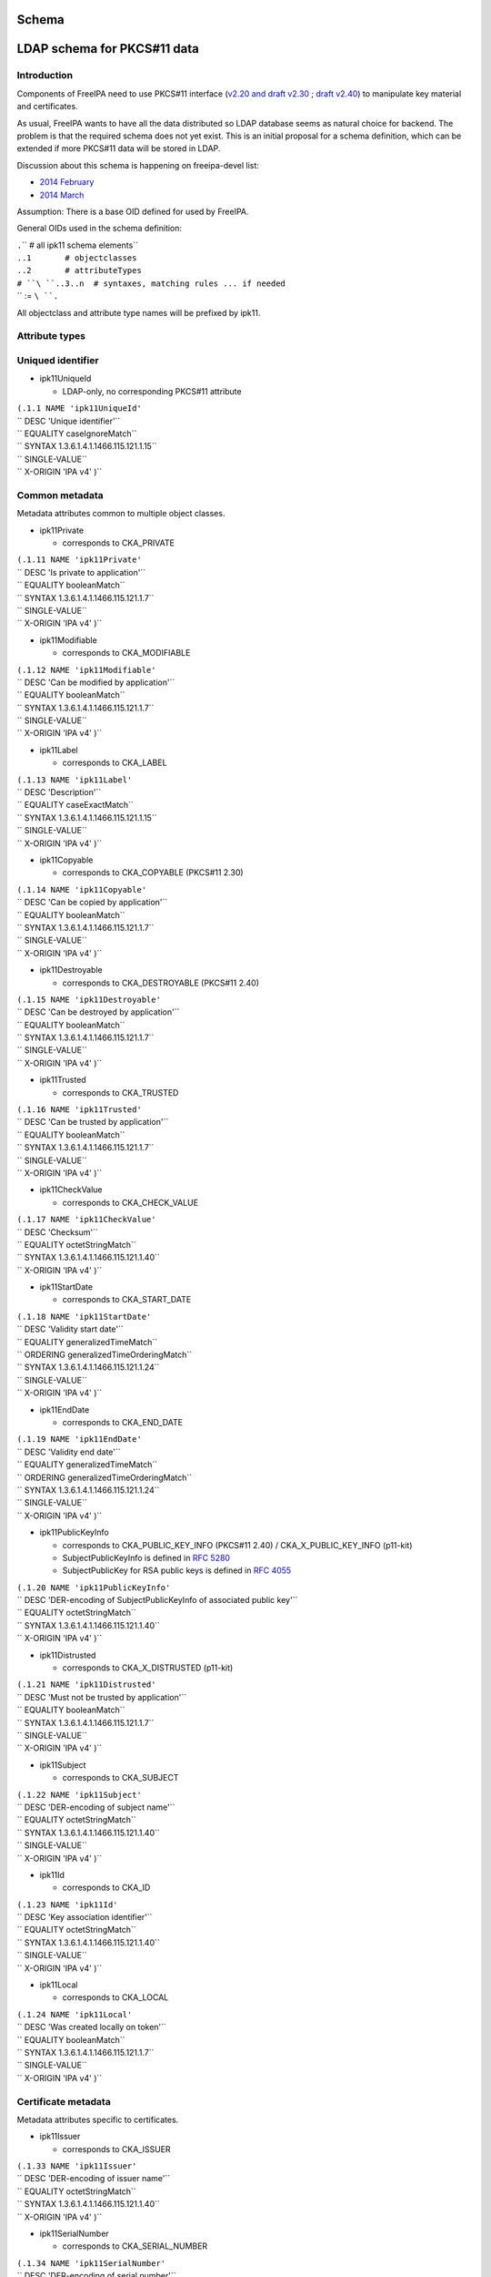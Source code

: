 Schema
======



LDAP schema for PKCS#11 data
============================

Introduction
------------

Components of FreeIPA need to use PKCS#11 interface (`v2.20 and draft
v2.30 <http://www.emc.com/emc-plus/rsa-labs/standards-initiatives/pkcs-11-cryptographic-token-interface-standard.htm>`__
; `draft
v2.40 <https://www.oasis-open.org/committees/tc_home.php?wg_abbrev=pkcs11>`__)
to manipulate key material and certificates.

As usual, FreeIPA wants to have all the data distributed so LDAP
database seems as natural choice for backend. The problem is that the
required schema does not yet exist. This is an initial proposal for a
schema definition, which can be extended if more PKCS#11 data will be
stored in LDAP.

Discussion about this schema is happening on freeipa-devel list:

-  `2014
   February <https://www.redhat.com/archives/freeipa-devel/2014-February/msg00223.html>`__
-  `2014
   March <https://www.redhat.com/archives/freeipa-devel/2014-March/msg00007.html>`__

Assumption: There is a base OID defined for used by FreeIPA.

General OIDs used in the schema definition:

| ``.``\ ``     # all ipk11 schema elements``
| ``.``\ ``.1       # objectclasses``
| ``.``\ ``.2       # attributeTypes``
| ``# ``\ ``.``\ ``.3..n  # syntaxes, matching rules ... if needed``
| `` := ``\ ``.``

All objectclass and attribute type names will be prefixed by ipk11.



Attribute types
---------------



Uniqued identifier
----------------------------------------------------------------------------------------------

-  ipk11UniqueId

   -  LDAP-only, no corresponding PKCS#11 attribute

| ``(``\ ``.1.1 NAME 'ipk11UniqueId'``
| `` DESC 'Unique identifier'``
| `` EQUALITY caseIgnoreMatch``
| `` SYNTAX 1.3.6.1.4.1.1466.115.121.1.15``
| `` SINGLE-VALUE``
| `` X-ORIGIN 'IPA v4' )``



Common metadata
----------------------------------------------------------------------------------------------

Metadata attributes common to multiple object classes.

-  ipk11Private

   -  corresponds to CKA_PRIVATE

| ``(``\ ``.1.11 NAME 'ipk11Private'``
| `` DESC 'Is private to application'``
| `` EQUALITY booleanMatch``
| `` SYNTAX 1.3.6.1.4.1.1466.115.121.1.7``
| `` SINGLE-VALUE``
| `` X-ORIGIN 'IPA v4' )``

-  ipk11Modifiable

   -  corresponds to CKA_MODIFIABLE

| ``(``\ ``.1.12 NAME 'ipk11Modifiable'``
| `` DESC 'Can be modified by application'``
| `` EQUALITY booleanMatch``
| `` SYNTAX 1.3.6.1.4.1.1466.115.121.1.7``
| `` SINGLE-VALUE``
| `` X-ORIGIN 'IPA v4' )``

-  ipk11Label

   -  corresponds to CKA_LABEL

| ``(``\ ``.1.13 NAME 'ipk11Label'``
| `` DESC 'Description'``
| `` EQUALITY caseExactMatch``
| `` SYNTAX 1.3.6.1.4.1.1466.115.121.1.15``
| `` SINGLE-VALUE``
| `` X-ORIGIN 'IPA v4' )``

-  ipk11Copyable

   -  corresponds to CKA_COPYABLE (PKCS#11 2.30)

| ``(``\ ``.1.14 NAME 'ipk11Copyable'``
| `` DESC 'Can be copied by application'``
| `` EQUALITY booleanMatch``
| `` SYNTAX 1.3.6.1.4.1.1466.115.121.1.7``
| `` SINGLE-VALUE``
| `` X-ORIGIN 'IPA v4' )``

-  ipk11Destroyable

   -  corresponds to CKA_DESTROYABLE (PKCS#11 2.40)

| ``(``\ ``.1.15 NAME 'ipk11Destroyable'``
| `` DESC 'Can be destroyed by application'``
| `` EQUALITY booleanMatch``
| `` SYNTAX 1.3.6.1.4.1.1466.115.121.1.7``
| `` SINGLE-VALUE``
| `` X-ORIGIN 'IPA v4' )``

-  ipk11Trusted

   -  corresponds to CKA_TRUSTED

| ``(``\ ``.1.16 NAME 'ipk11Trusted'``
| `` DESC 'Can be trusted by application'``
| `` EQUALITY booleanMatch``
| `` SYNTAX 1.3.6.1.4.1.1466.115.121.1.7``
| `` SINGLE-VALUE``
| `` X-ORIGIN 'IPA v4' )``

-  ipk11CheckValue

   -  corresponds to CKA_CHECK_VALUE

| ``(``\ ``.1.17 NAME 'ipk11CheckValue'``
| `` DESC 'Checksum'``
| `` EQUALITY octetStringMatch``
| `` SYNTAX 1.3.6.1.4.1.1466.115.121.1.40``
| `` X-ORIGIN 'IPA v4' )``

-  ipk11StartDate

   -  corresponds to CKA_START_DATE

| ``(``\ ``.1.18 NAME 'ipk11StartDate'``
| `` DESC 'Validity start date'``
| `` EQUALITY generalizedTimeMatch``
| `` ORDERING generalizedTimeOrderingMatch``
| `` SYNTAX 1.3.6.1.4.1.1466.115.121.1.24``
| `` SINGLE-VALUE``
| `` X-ORIGIN 'IPA v4' )``

-  ipk11EndDate

   -  corresponds to CKA_END_DATE

| ``(``\ ``.1.19 NAME 'ipk11EndDate'``
| `` DESC 'Validity end date'``
| `` EQUALITY generalizedTimeMatch``
| `` ORDERING generalizedTimeOrderingMatch``
| `` SYNTAX 1.3.6.1.4.1.1466.115.121.1.24``
| `` SINGLE-VALUE``
| `` X-ORIGIN 'IPA v4' )``

-  ipk11PublicKeyInfo

   -  corresponds to CKA_PUBLIC_KEY_INFO (PKCS#11 2.40) /
      CKA_X_PUBLIC_KEY_INFO (p11-kit)
   -  SubjectPublicKeyInfo is defined in `RFC
      5280 <http://tools.ietf.org/html/rfc5280#section-4.1>`__
   -  SubjectPublicKey for RSA public keys is defined in `RFC
      4055 <http://tools.ietf.org/html/rfc4055#section-1.2>`__

| ``(``\ ``.1.20 NAME 'ipk11PublicKeyInfo'``
| `` DESC 'DER-encoding of SubjectPublicKeyInfo of associated public key'``
| `` EQUALITY octetStringMatch``
| `` SYNTAX 1.3.6.1.4.1.1466.115.121.1.40``
| `` X-ORIGIN 'IPA v4' )``

-  ipk11Distrusted

   -  corresponds to CKA_X_DISTRUSTED (p11-kit)

| ``(``\ ``.1.21 NAME 'ipk11Distrusted'``
| `` DESC 'Must not be trusted by application'``
| `` EQUALITY booleanMatch``
| `` SYNTAX 1.3.6.1.4.1.1466.115.121.1.7``
| `` SINGLE-VALUE``
| `` X-ORIGIN 'IPA v4' )``

-  ipk11Subject

   -  corresponds to CKA_SUBJECT

| ``(``\ ``.1.22 NAME 'ipk11Subject'``
| `` DESC 'DER-encoding of subject name'``
| `` EQUALITY octetStringMatch``
| `` SYNTAX 1.3.6.1.4.1.1466.115.121.1.40``
| `` SINGLE-VALUE``
| `` X-ORIGIN 'IPA v4' )``

-  ipk11Id

   -  corresponds to CKA_ID

| ``(``\ ``.1.23 NAME 'ipk11Id'``
| `` DESC 'Key association identifier'``
| `` EQUALITY octetStringMatch``
| `` SYNTAX 1.3.6.1.4.1.1466.115.121.1.40``
| `` SINGLE-VALUE``
| `` X-ORIGIN 'IPA v4' )``

-  ipk11Local

   -  corresponds to CKA_LOCAL

| ``(``\ ``.1.24 NAME 'ipk11Local'``
| `` DESC 'Was created locally on token'``
| `` EQUALITY booleanMatch``
| `` SYNTAX 1.3.6.1.4.1.1466.115.121.1.7``
| `` SINGLE-VALUE``
| `` X-ORIGIN 'IPA v4' )``



Certificate metadata
----------------------------------------------------------------------------------------------

Metadata attributes specific to certificates.

-  ipk11Issuer

   -  corresponds to CKA_ISSUER

| ``(``\ ``.1.33 NAME 'ipk11Issuer'``
| `` DESC 'DER-encoding of issuer name'``
| `` EQUALITY octetStringMatch``
| `` SYNTAX 1.3.6.1.4.1.1466.115.121.1.40``
| `` X-ORIGIN 'IPA v4' )``

-  ipk11SerialNumber

   -  corresponds to CKA_SERIAL_NUMBER

| ``(``\ ``.1.34 NAME 'ipk11SerialNumber'``
| `` DESC 'DER-encoding of serial number'``
| `` EQUALITY octetStringMatch``
| `` SYNTAX 1.3.6.1.4.1.1466.115.121.1.40``
| `` X-ORIGIN 'IPA v4' )``

-  ipk11SubjectKeyHash

   -  corresponds to CKA_HASH_OF_SUBJECT_PUBLIC_KEY and
      CKA_NAME_HASH_ALGORITHM
   -  valid values: "*mechanism* *hexdigest*"

| ``(``\ ``.1.37 NAME 'ipk11SubjectKeyHash'``
| `` DESC 'Hash of subject public key'``
| `` EQUALITY caseIgnoreMatch``
| `` SYNTAX 1.3.6.1.4.1.1466.115.121.1.15``
| `` X-ORIGIN 'IPA v4' )``

-  ipk11IssuerKeyHash

   -  corresponds to CKA_HASH_OF_ISSUER_PUBLIC_KEY and
      CKA_NAME_HASH_ALGORITHM
   -  valid values: "*mechanism* *hexdigest*"

| ``(``\ ``.1.38 NAME 'ipk11IssuerKeyHash'``
| `` DESC 'Hash of issuer public key'``
| `` EQUALITY caseIgnoreMatch``
| `` SYNTAX 1.3.6.1.4.1.1466.115.121.1.15``
| `` X-ORIGIN 'IPA v4' )``

-  ipk11SecurityDomain

   -  corresponds to CKA_JAVA_MIDP_SECURITY_DOMAIN
   -  valid values: "manufacturer", "operator", "thirdParty"

| ``(``\ ``.1.39 NAME 'ipk11SecurityDomain'``
| `` DESC 'Java MIDP security domain'``
| `` EQUALITY caseIgnoreMatch``
| `` SYNTAX 1.3.6.1.4.1.1466.115.121.1.15``
| `` SINGLE-VALUE``
| `` X-ORIGIN 'IPA v4' )``



Common key metadata
----------------------------------------------------------------------------------------------

Metadata attributes common to all key object classes.

-  ipk11KeyType

   -  corresponds to CKA_KEY_TYPE

| ``(``\ ``.1.41 NAME 'ipk11KeyType'``
| `` DESC 'Key type'``
| `` EQUALITY caseIgnoreMatch``
| `` SYNTAX 1.3.6.1.4.1.1466.115.121.1.15``
| `` SINGLE-VALUE``
| `` X-ORIGIN 'IPA v4' )``

-  ipk11Derive

   -  corresponds to CKA_DERIVE

| ``(``\ ``.1.42 NAME 'ipk11Derive'``
| `` DESC 'Key supports key derivation'``
| `` EQUALITY booleanMatch``
| `` SYNTAX 1.3.6.1.4.1.1466.115.121.1.7``
| `` SINGLE-VALUE``
| `` X-ORIGIN 'IPA v4' )``

-  ipk11KeyGenMechanism

   -  corresponds to CKA_KEY_GEN_MECHANISM
   -  valid values: any mechanism name

| ``(``\ ``.1.43 NAME 'ipk11KeyGenMechanism'``
| `` DESC 'Mechanism used to generate this key'``
| `` EQUALITY caseIgnoreMatch``
| `` SYNTAX 1.3.6.1.4.1.1466.115.121.1.15``
| `` SINGLE-VALUE``
| `` X-ORIGIN 'IPA v4' )``

-  ipk11AllowedMechanisms

   -  corresponds to CKA_ALLOWED_MECHANISMS
   -  valid values: one or more mechanism names separated by space

| ``(``\ ``.1.44 NAME 'ipk11AllowedMechanisms'``
| `` DESC 'Space-separated list of mechanisms allowed to be used with this key'``
| `` EQUALITY caseIgnoreMatch``
| `` SUBSTR caseIgnoreSubstringsMatch``
| `` SYNTAX 1.3.6.1.4.1.1466.115.121.1.15``
| `` SINGLE-VALUE``
| `` X-ORIGIN 'IPA v4' )``



Public key metadata
----------------------------------------------------------------------------------------------

Metadata attributes specific to public and secret keys.

-  ipk11Encrypt

   -  corresponds to CKA_ENCRYPT

| ``(``\ ``.1.51 NAME 'ipk11Encrypt'``
| `` DESC 'Key supports encryption'``
| `` EQUALITY booleanMatch``
| `` SYNTAX 1.3.6.1.4.1.1466.115.121.1.7``
| `` SINGLE-VALUE``
| `` X-ORIGIN 'IPA v4' )``

-  ipk11Verify

   -  corresponds to CKA_VERIFY

| ``(``\ ``.1.52 NAME 'ipk11Verify'``
| `` DESC 'Key supports verification where the signature is an appendix to the data'``
| `` EQUALITY booleanMatch``
| `` SYNTAX 1.3.6.1.4.1.1466.115.121.1.7``
| `` SINGLE-VALUE``
| `` X-ORIGIN 'IPA v4' )``

-  ipk11VerifyRecover

   -  corresponds to CKA_VERIFY_RECOVER

| ``(``\ ``.1.53 NAME 'ipk11VerifyRecover'``
| `` DESC 'Key supports verification where data is recovered from the signature'``
| `` EQUALITY booleanMatch``
| `` SYNTAX 1.3.6.1.4.1.1466.115.121.1.7``
| `` SINGLE-VALUE``
| `` X-ORIGIN 'IPA v4' )``

-  ipk11Wrap

   -  corresponds to CKA_WRAP

| ``(``\ ``.1.54 NAME 'ipk11Wrap'``
| `` DESC 'Key supports wrapping'``
| `` EQUALITY booleanMatch``
| `` SYNTAX 1.3.6.1.4.1.1466.115.121.1.7``
| `` SINGLE-VALUE``
| `` X-ORIGIN 'IPA v4' )``

-  ipk11WrapTemplate

   -  corresponds to CKA_WRAP_TEMPLATE

| ``(``\ ``.1.55 NAME 'ipk11WrapTemplate'``
| `` DESC 'DN of template of keys which can be wrapped using this key'``
| `` EQUALITY distinguishedNameMatch``
| `` SYNTAX 1.3.6.1.4.1.1466.115.121.1.12``
| `` SINGLE-VALUE``
| `` X-ORIGIN 'IPA v4' )``



Private key metadata
----------------------------------------------------------------------------------------------

Metadata attributes specific to private and secret keys.

-  ipk11Sensitive

   -  corresponds to CKA_SENSITIVE

| ``(``\ ``.1.61 NAME 'ipk11Sensitive'``
| `` DESC 'Key is sensitive'``
| `` EQUALITY booleanMatch``
| `` SYNTAX 1.3.6.1.4.1.1466.115.121.1.7``
| `` SINGLE-VALUE``
| `` X-ORIGIN 'IPA v4' )``

-  ipk11Decrypt

   -  corresponds to CKA_DECRYPT

| ``(``\ ``.1.62 NAME 'ipk11Decrypt'``
| `` DESC 'Key supports decryption'``
| `` EQUALITY booleanMatch``
| `` SYNTAX 1.3.6.1.4.1.1466.115.121.1.7``
| `` SINGLE-VALUE``
| `` X-ORIGIN 'IPA v4' )``

-  ipk11Sign

   -  corresponds to CKA_SIGN

| ``(``\ ``.1.63 NAME 'ipk11Sign'``
| `` DESC 'Key supports signatures where the signature is an appendix to the data'``
| `` EQUALITY booleanMatch``
| `` SYNTAX 1.3.6.1.4.1.1466.115.121.1.7``
| `` SINGLE-VALUE``
| `` X-ORIGIN 'IPA v4' )``

-  ipk11SignRecover

   -  corresponds to CKA_SIGN_RECOVER

| ``(``\ ``.1.64 NAME 'ipk11SignRecover'``
| `` DESC 'Key supports signatures where data can be recovered from the signature'``
| `` EQUALITY booleanMatch``
| `` SYNTAX 1.3.6.1.4.1.1466.115.121.1.7``
| `` SINGLE-VALUE``
| `` X-ORIGIN 'IPA v4' )``

-  ipk11Unwrap

   -  corresponds to CKA_UNWRAP

| ``(``\ ``.1.65 NAME 'ipk11Unwrap'``
| `` DESC 'Key supports unwrapping'``
| `` EQUALITY booleanMatch``
| `` SYNTAX 1.3.6.1.4.1.1466.115.121.1.7``
| `` SINGLE-VALUE``
| `` X-ORIGIN 'IPA v4' )``

-  ipk11Extractable

   -  corresponds to CKA_EXTRACTABLE

| ``(``\ ``.1.66 NAME 'ipk11Extractable'``
| `` DESC 'Key is extractable and can be wrapped'``
| `` EQUALITY booleanMatch``
| `` SYNTAX 1.3.6.1.4.1.1466.115.121.1.7``
| `` SINGLE-VALUE``
| `` X-ORIGIN 'IPA v4' )``

-  ipk11AlwaysSensitive

   -  corresponds to CKA_ALWAYS_SENSITIVE

| ``(``\ ``.1.67 NAME 'ipk11AlwaysSensitive'``
| `` DESC 'Key has always been sensitive'``
| `` EQUALITY booleanMatch``
| `` SYNTAX 1.3.6.1.4.1.1466.115.121.1.7``
| `` SINGLE-VALUE``
| `` X-ORIGIN 'IPA v4' )``

-  ipk11NeverExtractable

   -  corresponds to CKA_NEVER_EXTRACTABLE

| ``(``\ ``.1.68 NAME 'ipk11NeverExtractable'``
| `` DESC 'Key has never been extractable'``
| `` EQUALITY booleanMatch``
| `` SYNTAX 1.3.6.1.4.1.1466.115.121.1.7``
| `` SINGLE-VALUE``
| `` X-ORIGIN 'IPA v4' )``

-  ipk11WrapWithTrusted

   -  corresponds to CKA_WRAP_WITH_TRUSTED

| ``(``\ ``.1.69 NAME 'ipk11WrapWithTrusted'``
| `` DESC 'Key can only be wrapped with a trusted wrapping key'``
| `` EQUALITY booleanMatch``
| `` SYNTAX 1.3.6.1.4.1.1466.115.121.1.7``
| `` SINGLE-VALUE``
| `` X-ORIGIN 'IPA v4' )``

-  ipk11UnwrapTemplate

   -  corresponds to CKA_UNWRAP_TEMPLATE

| ``(``\ ``.1.70 NAME 'ipk11UnwrapTemplate'``
| `` DESC 'DN of template to apply to keys unwrapped using this key'``
| `` EQUALITY distinguishedNameMatch``
| `` SYNTAX 1.3.6.1.4.1.1466.115.121.1.12``
| `` SINGLE-VALUE``
| `` X-ORIGIN 'IPA v4' )``

-  ipk11AlwaysAuthenticate

   -  corresponds to CKA_ALWAYS_AUTHENTICATE

| ``(``\ ``.1.71 NAME 'ipk11AlwaysAuthenticate'``
| `` DESC 'User has to authenticate for each use with this key'``
| `` EQUALITY booleanMatch``
| `` SYNTAX 1.3.6.1.4.1.1466.115.121.1.7``
| `` SINGLE-VALUE``
| `` X-ORIGIN 'IPA v4' )``



Encoded key data
----------------------------------------------------------------------------------------------

In PKCS#11 objects are defined as sets of attributes, but for keys and
certificates there should be the possibility to store the complete
entity in one attribute in a specific format.

-  ipaPublicKey

   -  was previously called `ipaPublicKeyInfo <#ipaPublicKey>`__

| ``(2.16.840.1.113730.3.8.11.53 NAME 'ipaPublicKey'``
| `` DESC 'Public key as DER-encoded SubjectPublicKeyInfo (RFC 5280)'``
| `` EQUALITY octetStringMatch``
| `` SYNTAX 1.3.6.1.4.1.1466.115.121.1.40``
| `` X-ORIGIN 'IPA v4' )``

-  ipaPrivateKey

   -  was previously called ipaEPrivateKeyInfo

| ``(2.16.840.1.113730.3.8.11.54 NAME 'ipaPrivateKey'``
| `` DESC 'Private key as encrypted DER-encoded PrivateKeyInfo (RFC 5958)'``
| `` EQUALITY octetStringMatch``
| `` SINGLE-VALUE``
| `` SYNTAX 1.3.6.1.4.1.1466.115.121.1.40``
| `` X-ORIGIN 'IPA v4' )``

-  ipaSecretKey

   -  The attribute is single-valued on purpose. You should combine
      `ipk11SecretKey <#ipk11SecretKey>`__ and
      `ipaSecretKeyRefObject <#ipaSecretKeyRefObject>`__ object classes
      to store multiple variants of the secret key in separate objects.
      This groups wrapped blobs with metadata like `wrapping
      mechanism <#ipaWrappingMech>`__ and `wrapping key
      URI <#ipaWrappingKey>`__.

| ``(2.16.840.1.113730.3.8.11.55 NAME 'ipaSecretKey'``
| `` DESC 'Encrypted secret key data'``
| `` EQUALITY octetStringMatch``
| `` SINGLE-VALUE``
| `` SYNTAX 1.3.6.1.4.1.1466.115.121.1.40``
| `` X-ORIGIN 'IPA v4' )``



Wrapping key reference
----------------------------------------------------------------------------------------------

-  ipaWrappingKey

   -  Pointer to wrapping key
   -  PKCS#11 URI according to
      `draft-pechanec-pkcs11uri <http://tools.ietf.org/html/draft-pechanec-pkcs11uri>`__,
      including "pkcs11:" prefix

| `` (2.16.840.1.113730.3.8.11.61 NAME 'ipaWrappingKey'``
| `` DESC 'PKCS#11 URI of the wrapping key'``
| `` EQUALITY caseExactMatch``
| `` SINGLE-VALUE``
| `` SYNTAX 1.3.6.1.4.1.1466.115.121.1.15 )``

-  ipaWrappingMech

   -  corresponds to wrapping mechanism used for key wrapping

| ``(2.16.840.1.113730.3.8.11.65 'ipaWrappingMech'``
| `` DESC 'PKCS#11 wrapping mechanism equivalent to CK_MECHANISM_TYPE'``
| `` EQUALITY caseIgnoreMatch``
| `` SYNTAX 1.3.6.1.4.1.1466.115.121.1.15``
| `` SINGLE-VALUE``
| `` X-ORIGIN 'IPA v4' )``

-  ipaSecretKeyRef

   -  Pointer to `ipaSecretKeyObject <#ipaSecretKeyObject>`__ or
      `ipaPrivateKeyObject <#ipaPrivateKeyObject>`__
   -  This multi-valued attribute allows you to share one metadata
      object (e.g. `ipk11SecretKey <#ipk11SecretKey>`__) among multiple
      encrypted key blobs, i.e. one key wrapped with more than one key

| `` (2.16.840.1.113730.3.8.11.64 NAME 'ipaSecretKeyRef'``
| `` DESC 'DN of the ipaSecretKeyObject'``
| `` EQUALITY distinguishedNameMatch``
| `` SYNTAX 1.3.6.1.4.1.1466.115.121.1.12 )``



Object classes
--------------



Structural object class
----------------------------------------------------------------------------------------------

For use in a PKCS#11 only database a structural objectclass is defined.

-  ipk11Object

   -  LDAP-only, no corresponding PKCS#11 object class

| ``(``\ ``.2.1 NAME 'ipk11Object'``
| `` DESC 'Object'``
| `` SUP top STRUCTURAL``
| `` MUST   ``\ ```ipk11UniqueId`` <#ipk11UniqueId>`__
| `` X-ORIGIN 'IPA v4' )``



Storage objects
----------------------------------------------------------------------------------------------

This schema defines a mapping of PKCS#11 storage object classes
CKO_CERTIFICATE, CKO_PUBLIC_KEY and CKO_PRIVATE_KEY. These objectclasses
are auxiliary and can be used to extend other objects.

-  ipk11StorageObject

   -  abstract base class of all PKCS#11 storage objects

| ``(``\ ``.2.2 NAME 'ipk11StorageObject'``
| `` DESC 'Storage object'``
| `` SUP top ABSTRACT``
| `` MAY  ( ``\ ```ipk11Private`` <#ipk11Private>`__\ `` $ ``\ ```ipk11Modifiable`` <#ipk11Modifiable>`__\ `` $ ``\ ```ipk11Label`` <#ipk11Label>`__\ `` $ ``\ ```ipk11Copyable`` <#ipk11Copyable>`__\ `` $``
| ``        ``\ ```ipk11Destroyable`` <#ipk11Destroyable>`__\ `` )``
| `` X-ORIGIN 'IPA v4' )``

-  ipk11Certificate

   -  abstract base class of CKO_CERTIFICATE objects

| ``(``\ ``.2.3 NAME 'ipk11Certificate'``
| `` DESC 'Certificate'``
| `` SUP ``\ ```ipk11StorageObject`` <#ipk11StorageObject>`__\ `` ABSTRACT``
| `` MAY  ( ``\ ```ipk11Trusted`` <#ipk11Trusted>`__\ `` $ ``\ ```ipk11CheckValue`` <#ipk11CheckValue>`__\ `` $ ``\ ```ipk11StartDate`` <#ipk11StartDate>`__\ `` $ ``\ ```ipk11EndDate`` <#ipk11EndDate>`__\ `` $``
| ``        ``\ ```ipk11PublicKeyInfo`` <#ipk11PublicKeyInfo>`__\ `` $ ``\ ```ipk11Distrusted`` <#ipk11Distrusted>`__\ `` )``
| `` X-ORIGIN 'IPA v4' )``

-  ipk11X509Certificate

   -  corresponds to CKO_CERTIFICATE of type CKC_X_509

| ``(``\ ``.2.4 NAME 'ipk11X509Certificate'``
| `` DESC 'X.509 certificate'``
| `` SUP ``\ ```ipk11Certificate`` <#ipk11Certificate>`__\ `` AUXILIARY``
| `` MAY  ( ``\ ```ipk11Subject`` <#ipk11Subject>`__\ `` $ ``\ ```ipk11Id`` <#ipk11Id>`__\ `` $ ``\ ```ipk11Issuer`` <#ipk11Issuer>`__\ `` $ ``\ ```ipk11SerialNumber`` <#ipk11SerialNumber>`__\ `` $``
| ``        ``\ ```ipk11SubjectKeyHash`` <#ipk11SubjectKeyHash>`__\ `` $ ``\ ```ipk11IssuerKeyHash`` <#ipk11IssuerKeyHash>`__\ `` $ ``\ ```ipk11SecurityDomain`` <#ipk11SecurityDomain>`__\ `` )``
| `` X-ORIGIN 'IPA v4' )``

-  ipk11Key

   -  abstract base class of all PKCS#11 key objects

| ``(``\ ``.2.5 NAME 'ipk11Key'``
| `` DESC 'Key'``
| `` SUP ``\ ```ipk11StorageObject`` <#ipk11StorageObject>`__\ `` ABSTRACT``
| `` MAY  ( ``\ ```ipk11KeyType`` <#ipk11KeyType>`__\ `` $ ``\ ```ipk11Id`` <#ipk11Id>`__\ `` $ ``\ ```ipk11StartDate`` <#ipk11StartDate>`__\ `` $ ``\ ```ipk11EndDate`` <#ipk11EndDate>`__\ `` $ ``\ ```ipk11Derive`` <#ipk11Derive>`__\ `` $``
| ``        ``\ ```ipk11Local`` <#ipk11Local>`__\ `` $ ``\ ```ipk11KeyGenMechanism`` <#ipk11KeyGenMechanism>`__\ `` $ ``\ ```ipk11AllowedMechanisms`` <#ipk11AllowedMechanisms>`__\ `` )``
| `` X-ORIGIN 'IPA v4' )``

-  ipk11PublicKey

   -  corresponds to CKO_PUBLIC_KEY

| ``(``\ ``.2.6 NAME 'ipk11PublicKey'``
| `` DESC 'Public key'``
| `` SUP ``\ ```ipk11Key`` <#ipk11Key>`__\ `` AUXILIARY``
| `` MAY  ( ``\ ```ipk11Subject`` <#ipk11Subject>`__\ `` $ ``\ ```ipk11Encrypt`` <#ipk11Encrypt>`__\ `` $ ``\ ```ipk11Verify`` <#ipk11Verify>`__\ `` $ ``\ ```ipk11VerifyRecover`` <#ipk11VerifyRecover>`__\ `` $ ``\ ```ipk11Wrap`` <#ipk11Wrap>`__\ `` $``
| ``        ``\ ```ipk11Trusted`` <#ipk11Trusted>`__\ `` $ ``\ ```ipk11WrapTemplate`` <#ipk11WrapTemplate>`__\ `` $ ``\ ```ipk11Distrusted`` <#ipk11Distrusted>`__\ `` $ ``\ ```ipk11PublicKeyInfo`` <#ipk11PublicKeyInfo>`__\ `` )``
| `` X-ORIGIN 'IPA v4' )``

-  ipk11PrivateKey

   -  corresponds to CKO_PRIVATE_KEY

| ``(``\ ``.2.7 NAME 'ipk11PrivateKey'``
| `` DESC 'Private key'``
| `` SUP ``\ ```ipk11Key`` <#ipk11Key>`__\ `` AUXILIARY``
| `` MAY  ( ``\ ```ipk11Subject`` <#ipk11Subject>`__\ `` $ ``\ ```ipk11Sensitive`` <#ipk11Sensitive>`__\ `` $ ``\ ```ipk11Decrypt`` <#ipk11Decrypt>`__\ `` $ ``\ ```ipk11Sign`` <#ipk11Sign>`__\ `` $``
| ``        ``\ ```ipk11SignRecover`` <#ipk11SignRecover>`__\ `` $ ``\ ```ipk11Unwrap`` <#ipk11Unwrap>`__\ `` $ ``\ ```ipk11Extractable`` <#ipk11Extractable>`__\ `` $ ``\ ```ipk11AlwaysSensitive`` <#ipk11AlwaysSensitive>`__\ `` $``
| ``        ``\ ```ipk11NeverExtractable`` <#ipk11NeverExtractable>`__\ `` $ ``\ ```ipk11WrapWithTrusted`` <#ipk11WrapWithTrusted>`__\ `` $ ``\ ```ipk11UnwrapTemplate`` <#ipk11UnwrapTemplate>`__\ `` $``
| ``        ``\ ```ipk11AlwaysAuthenticate`` <#ipk11AlwaysAuthenticate>`__\ `` $ ``\ ```ipk11PublicKeyInfo`` <#ipk11PublicKeyInfo>`__\ `` )``
| `` X-ORIGIN 'IPA v4' )``

-  ipk11SecretKey

   -  corresponds to CKO_SECRET_KEY

| ``(``\ ``.2.8 NAME 'ipk11SecretKey'``
| `` DESC 'Secret key'``
| `` SUP ``\ ```ipk11Key`` <#ipk11Key>`__\ `` AUXILIARY``
| `` MAY  ( ``\ ```ipk11Sensitive`` <#ipk11Sensitive>`__\ `` $ ``\ ```ipk11Encrypt`` <#ipk11Encrypt>`__\ `` $ ``\ ```ipk11Decrypt`` <#ipk11Decrypt>`__\ `` $ ``\ ```ipk11Sign`` <#ipk11Sign>`__\ `` $ ``\ ```ipk11Verify`` <#ipk11Verify>`__\ `` $``
| ``        ``\ ```ipk11Wrap`` <#ipk11Wrap>`__\ `` $ ``\ ```ipk11Unwrap`` <#ipk11Unwrap>`__\ `` $ ``\ ```ipk11Extractable`` <#ipk11Extractable>`__\ `` $ ``\ ```ipk11AlwaysSensitive`` <#ipk11AlwaysSensitive>`__\ `` $``
| ``        ``\ ```ipk11NeverExtractable`` <#ipk11NeverExtractable>`__\ `` $ ``\ ```ipk11CheckValue`` <#ipk11CheckValue>`__\ `` $ ``\ ```ipk11WrapWithTrusted`` <#ipk11WrapWithTrusted>`__\ `` $``
| ``        ``\ ```ipk11Trusted`` <#ipk11Trusted>`__\ `` $ ``\ ```ipk11WrapTemplate`` <#ipk11WrapTemplate>`__\ `` $ ``\ ```ipk11UnwrapTemplate`` <#ipk11UnwrapTemplate>`__\ `` )``
| `` X-ORIGIN 'IPA v4' )``

-  ipk11DomainParameters

   -  corresponds to CKO_DOMAIN_PARAMETERS

| ``(``\ ``.2.9 NAME 'ipk11DomainParameters'``
| `` DESC 'Domain parameters'``
| `` SUP ``\ ```ipk11StorageObject`` <#ipk11StorageObject>`__\ `` AUXILIARY``
| `` MAY  ( ``\ ```ipk11KeyType`` <#ipk11KeyType>`__\ `` $ ``\ ```ipk11Local`` <#ipk11Local>`__\ `` )``
| `` X-ORIGIN 'IPA v4' )``



Encoded key data
----------------------------------------------------------------------------------------------

-  ipaPublicKeyObject

   -  was previously called `ipaPublicKey <#ipaPublicKey>`__

| ``(2.16.840.1.113730.3.8.12.24 NAME 'ipaPublicKeyObject'``
| `` DESC 'Wrapped public key'``
| `` SUP top AUXILIARY``
| `` MUST  ( ``\ ```ipaPublicKey`` <#ipaPublicKey>`__\ `` )``
| `` X-ORIGIN 'IPA v4' )``

-  ipaPrivateKeyObject

   -  was previously called ipaEPrivateKey

| ``(2.16.840.1.113730.3.8.12.25 NAME 'ipaPrivateKeyObject'``
| `` DESC 'Wrapped private key'``
| `` SUP top AUXILIARY``
| `` MUST ( ``\ ```ipaWrappingKey`` <#ipaWrappingKey>`__\ `` $ ``\ ```ipaWrappingMech`` <#ipaWrappingMech>`__\ `` $ ``\ ```ipaPrivateKey`` <#ipaPrivateKey>`__\ `` )``
| `` X-ORIGIN 'IPA v4' )``

-  ipaSecretKeyObject

| ``(2.16.840.1.113730.3.8.12.26 NAME 'ipaSecretKeyObject'``
| `` DESC 'Wrapped secret key'``
| `` SUP top AUXILIARY``
| `` MUST ( ``\ ```ipaWrappingKey`` <#ipaWrappingKey>`__\ `` $ ``\ ```ipaWrappingMech`` <#ipaWrappingMech>`__\ `` $ ``\ ```ipaSecretKey`` <#ipaSecretKey>`__\ `` )``
| `` X-ORIGIN 'IPA v4' )``

-  ipaSecretKeyRefObject

   -  Allows to extend `ipk11SecretKey <#ipk11SecretKey>`__ with
      reference to key material stored in another object(s)
   -  Use case is with DNSSEC master key: One master key shares PKCS#11
      metadata object but its key data are wrapped with multiple replica
      keys -> are stored as multiple distinct blobs.
   -  To be clear, `ipaSecretKeyRef <#ipaSecretKeyRef>`__ attribute is
      multi-valued and application has to walk through set of referenced
      LDAP entries and find suitable unwrapping key

| `` (2.16.840.1.113730.3.8.12.34 NAME 'ipaSecretKeyRefObject'``
| `` DESC 'Indirect storage for encoded key material'``
| `` SUP top AUXILIARY``
| `` MUST ``\ ```ipaSecretKeyRef`` <#ipaSecretKeyRef>`__
| `` X-ORIGIN 'IPA v4' )``



PKCS#11 mapping
---------------



Attribute types
----------------------------------------------------------------------------------------------

-  Boolean attributes

======== =====
CK_BBOOL LDAP
======== =====
CK_TRUE  TRUE
CK_FALSE FALSE
======== =====

-  `ipk11StartDate <#Common_metadata>`__,
   `ipk11EndDate <#Common_metadata>`__

==================================================== =================
CK_DATE                                              LDAP
==================================================== =================
{ .year = "*yyyy*", .month = "*mm*", .day = "*dd*" } *yyyymmdd*\ 0000Z
==================================================== =================

-  `ipk11SecurityDomain <#Certificate_metadata>`__

=============================== ============
CK_SECURITY_DOMAIN              LDAP
=============================== ============
CK_SECURITY_DOMAIN_UNSPECIFIED  *empty*
CK_SECURITY_DOMAIN_MANUFACTURER manufacturer
CK_SECURITY_DOMAIN_OPERATOR     operator
CK_SECURITY_DOMAIN_THIRD_PARTY  thirdParty
=============================== ============

-  `ipk11KeyType <#ipk11KeyType>`__

================== =============
CK_MECHANISM_TYPE  LDAP
================== =============
CKK_RSA            rsa
CKK_DSA            dsa
CKK_DH             dh
CKK_ECDSA          ec
CKK_EC             ec
CKK_X9_42_DH       x942Dh
CKK_KEA            kea
CKK_GENERIC_SECRET genericSecret
CKK_RC2            rc2
CKK_RC4            rc4
CKK_DES            des
CKK_DES2           des2
CKK_DES3           des3
CKK_CAST           cast
CKK_CAST3          cast3
CKK_CAST5          cast128
CKK_CAST128        cast128
CKK_RC5            rc5
CKK_IDEA           idea
CKK_SKIPJACK       skipjack
CKK_BATON          baton
CKK_JUNIPER        juniper
CKK_CDMF           cdmf
CKK_AES            aes
CKK_BLOWFISH       blowfish
CKK_TWOFISH        twofish
CKK_SECURID        securid
CKK_HOTP           hotp
CKK_ACTI           acti
CKK_CAMELLIA       camellia
CKK_ARIA           aria
CKK_MD5_HMAC       md5Hmac
CKK_SHA_1_HMAC     sha1Hmac
CKK_RIPEMD128_HMAC ripemd128Hmac
CKK_RIPEMD160_HMAC ripemd160Hmac
CKK_SHA256_HMAC    sha256Hmac
CKK_SHA384_HMAC    sha384Hmac
CKK_SHA512_HMAC    sha512Hmac
CKK_SHA224_HMAC    sha224Hmac
CKK_SEED           seed
CKK_GOSTR3410      gostr3410
CKK_GOSTR3411      gostr3411
CKK_GOST28147      gost28147
================== =============

-  `ipk11KeyGenMechanism <#ipk11KeyGenMechanism>`__,
   `ipk11AllowedMechanisms <#ipk11AllowedMechanisms>`__,
   `ipaWrappingMech <#ipaWrappingMech>`__

================================== =========================
CK_MECHANISM_TYPE                  LDAP
================================== =========================
CKM_RSA_PKCS_KEY_PAIR_GEN          rsaPkcsKeyPairGen
CKM_RSA_PKCS                       rsaPkcs
CKM_RSA_9796                       rsa9796
CKM_RSA_X_509                      rsaX509
CKM_MD2_RSA_PKCS                   md2RsaPkcs
CKM_MD5_RSA_PKCS                   md5RsaPkcs
CKM_SHA1_RSA_PKCS                  sha1RsaPkcs
CKM_RIPEMD128_RSA_PKCS             ripemd128RsaPkcs
CKM_RIPEMD160_RSA_PKCS             ripemd160RsaPkcs
CKM_RSA_PKCS_OAEP                  rsaPkcsOaep
CKM_RSA_X9_31_KEY_PAIR_GEN         rsaX931KeyPairGen
CKM_RSA_X9_31                      rsaX931
CKM_SHA1_RSA_X9_31                 sha1RsaX931
CKM_RSA_PKCS_PSS                   rsaPkcsPss
CKM_SHA1_RSA_PKCS_PSS              sha1RsaPkcsPss
CKM_DSA_KEY_PAIR_GEN               dsaKeyPairGen
CKM_DSA                            dsa
CKM_DSA_SHA1                       dsaSha1
CKM_DSA_SHA224                     dsaSha224
CKM_DSA_SHA256                     dsaSha256
CKM_DSA_SHA384                     dsaSha384
CKM_DSA_SHA512                     dsaSha512
CKM_DH_PKCS_KEY_PAIR_GEN           dhPkcsKeyPairGen
CKM_DH_PKCS_DERIVE                 dhPkcsDerive
CKM_X9_42_DH_KEY_PAIR_GEN          x942DhKeyPairGen
CKM_X9_42_DH_DERIVE                x942DhDerive
CKM_X9_42_DH_HYBRID_DERIVE         x942DhHybridDerive
CKM_X9_42_MQV_DERIVE               x942MqvDerive
CKM_SHA256_RSA_PKCS                sha256RsaPkcs
CKM_SHA384_RSA_PKCS                sha384RsaPkcs
CKM_SHA512_RSA_PKCS                sha512RsaPkcs
CKM_SHA256_RSA_PKCS_PSS            sha256RsaPkcsPss
CKM_SHA384_RSA_PKCS_PSS            sha384RsaPkcsPss
CKM_SHA512_RSA_PKCS_PSS            sha512RsaPkcsPss
CKM_SHA224_RSA_PKCS                sha224RsaPkcs
CKM_SHA224_RSA_PKCS_PSS            sha224RsaPkcsPss
CKM_RC2_KEY_GEN                    rc2KeyGen
CKM_RC2_ECB                        rc2Ecb
CKM_RC2_CBC                        rc2Cbc
CKM_RC2_MAC                        rc2Mac
CKM_RC2_MAC_GENERAL                rc2MacGeneral
CKM_RC2_CBC_PAD                    rc2CbcPad
CKM_RC4_KEY_GEN                    rc4KeyGen
CKM_RC4                            rc4
CKM_DES_KEY_GEN                    desKeyGen
CKM_DES_ECB                        desEcb
CKM_DES_CBC                        desCbc
CKM_DES_MAC                        desMac
CKM_DES_MAC_GENERAL                desMacGeneral
CKM_DES_CBC_PAD                    desCbcPad
CKM_DES2_KEY_GEN                   des2KeyGen
CKM_DES3_KEY_GEN                   des3KeyGen
CKM_DES3_ECB                       des3Ecb
CKM_DES3_CBC                       des3Cbc
CKM_DES3_MAC                       des3Mac
CKM_DES3_MAC_GENERAL               des3MacGeneral
CKM_DES3_CBC_PAD                   des3CbcPad
CKM_DES3_CMAC_GENERAL              des3CmacGeneral
CKM_DES3_CMAC                      des3Cmac
CKM_CDMF_KEY_GEN                   cdmfKeyGen
CKM_CDMF_ECB                       cdmfEcb
CKM_CDMF_CBC                       cdmfCbc
CKM_CDMF_MAC                       cdmfMac
CKM_CDMF_MAC_GENERAL               cdmfMacGeneral
CKM_CDMF_CBC_PAD                   cdmfCbcPad
CKM_DES_OFB64                      desOfb64
CKM_DES_OFB8                       desOfb8
CKM_DES_CFB64                      desCfb64
CKM_DES_CFB8                       desCfb8
CKM_MD2                            md2
CKM_MD2_HMAC                       md2Hmac
CKM_MD2_HMAC_GENERAL               md2HmacGeneral
CKM_MD5                            md5
CKM_MD5_HMAC                       md5Hmac
CKM_MD5_HMAC_GENERAL               md5HmacGeneral
CKM_SHA_1                          sha1
CKM_SHA_1_HMAC                     sha1Hmac
CKM_SHA_1_HMAC_GENERAL             sha1HmacGeneral
CKM_RIPEMD128                      ripemd128
CKM_RIPEMD128_HMAC                 ripemd128Hmac
CKM_RIPEMD128_HMAC_GENERAL         ripemd128HmacGeneral
CKM_RIPEMD160                      ripemd160
CKM_RIPEMD160_HMAC                 ripemd160Hmac
CKM_RIPEMD160_HMAC_GENERAL         ripemd160HmacGeneral
CKM_SHA256                         sha256
CKM_SHA256_HMAC                    sha256Hmac
CKM_SHA256_HMAC_GENERAL            sha256HmacGeneral
CKM_SHA224                         sha224
CKM_SHA224_HMAC                    sha224Hmac
CKM_SHA224_HMAC_GENERAL            sha224HmacGeneral
CKM_SHA384                         sha384
CKM_SHA384_HMAC                    sha384Hmac
CKM_SHA384_HMAC_GENERAL            sha384HmacGeneral
CKM_SHA512                         sha512
CKM_SHA512_HMAC                    sha512Hmac
CKM_SHA512_HMAC_GENERAL            sha512HmacGeneral
CKM_SECURID_KEY_GEN                securidKeyGen
CKM_SECURID                        securid
CKM_HOTP_KEY_GEN                   hotpKeyGen
CKM_HOTP                           hotp
CKM_ACTI                           acti
CKM_ACTI_KEY_GEN                   actiKeyGen
CKM_CAST_KEY_GEN                   castKeyGen
CKM_CAST_ECB                       castEcb
CKM_CAST_CBC                       castCbc
CKM_CAST_MAC                       castMac
CKM_CAST_MAC_GENERAL               castMacGeneral
CKM_CAST_CBC_PAD                   castCbcPad
CKM_CAST3_KEY_GEN                  cast3KeyGen
CKM_CAST3_ECB                      cast3Ecb
CKM_CAST3_CBC                      cast3Cbc
CKM_CAST3_MAC                      cast3Mac
CKM_CAST3_MAC_GENERAL              cast3MacGeneral
CKM_CAST3_CBC_PAD                  cast3CbcPad
CKM_CAST5_KEY_GEN                  cast128KeyGen
CKM_CAST128_KEY_GEN                cast128KeyGen
CKM_CAST5_ECB                      cast128Ecb
CKM_CAST128_ECB                    cast128Ecb
CKM_CAST5_CBC                      cast128Cbc
CKM_CAST128_CBC                    cast128Cbc
CKM_CAST5_MAC                      cast128Mac
CKM_CAST128_MAC                    cast128Mac
CKM_CAST5_MAC_GENERAL              cast128MacGeneral
CKM_CAST128_MAC_GENERAL            cast128MacGeneral
CKM_CAST5_CBC_PAD                  cast128CbcPad
CKM_CAST128_CBC_PAD                cast128CbcPad
CKM_RC5_KEY_GEN                    rc5KeyGen
CKM_RC5_ECB                        rc5Ecb
CKM_RC5_CBC                        rc5Cbc
CKM_RC5_MAC                        rc5Mac
CKM_RC5_MAC_GENERAL                rc5MacGeneral
CKM_RC5_CBC_PAD                    rc5CbcPad
CKM_IDEA_KEY_GEN                   ideaKeyGen
CKM_IDEA_ECB                       ideaEcb
CKM_IDEA_CBC                       ideaCbc
CKM_IDEA_MAC                       ideaMac
CKM_IDEA_MAC_GENERAL               ideaMacGeneral
CKM_IDEA_CBC_PAD                   ideaCbcPad
CKM_GENERIC_SECRET_KEY_GEN         genericSecretKeyGen
CKM_CONCATENATE_BASE_AND_KEY       concatenateBaseAndKey
CKM_CONCATENATE_BASE_AND_DATA      concatenateBaseAndData
CKM_CONCATENATE_DATA_AND_BASE      concatenateDataAndBase
CKM_XOR_BASE_AND_DATA              xorBaseAndData
CKM_EXTRACT_KEY_FROM_KEY           extractKeyFromKey
CKM_SSL3_PRE_MASTER_KEY_GEN        ssl3PreMasterKeyGen
CKM_SSL3_MASTER_KEY_DERIVE         ssl3MasterKeyDerive
CKM_SSL3_KEY_AND_MAC_DERIVE        ssl3KeyAndMacDerive
CKM_SSL3_MASTER_KEY_DERIVE_DH      ssl3MasterKeyDeriveDh
CKM_TLS_PRE_MASTER_KEY_GEN         tlsPreMasterKeyGen
CKM_TLS_MASTER_KEY_DERIVE          tlsMasterKeyDerive
CKM_TLS_KEY_AND_MAC_DERIVE         tlsKeyAndMacDerive
CKM_TLS_MASTER_KEY_DERIVE_DH       tlsMasterKeyDeriveDh
CKM_TLS_PRF                        tlsPrf
CKM_SSL3_MD5_MAC                   ssl3Md5Mac
CKM_SSL3_SHA1_MAC                  ssl3Sha1Mac
CKM_MD5_KEY_DERIVATION             md5KeyDerivation
CKM_MD2_KEY_DERIVATION             md2KeyDerivation
CKM_SHA1_KEY_DERIVATION            sha1KeyDerivation
CKM_SHA256_KEY_DERIVATION          sha256KeyDerivation
CKM_SHA384_KEY_DERIVATION          sha384KeyDerivation
CKM_SHA512_KEY_DERIVATION          sha512KeyDerivation
CKM_SHA224_KEY_DERIVATION          sha224KeyDerivation
CKM_PBE_MD2_DES_CBC                pbeMd2DesCbc
CKM_PBE_MD5_DES_CBC                pbeMd5DesCbc
CKM_PBE_MD5_CAST_CBC               pbeMd5CastCbc
CKM_PBE_MD5_CAST3_CBC              pbeMd5Cast3Cbc
CKM_PBE_MD5_CAST5_CBC              pbeMd5Cast5Cbc
CKM_PBE_MD5_CAST128_CBC            pbeMd5Cast128Cbc
CKM_PBE_SHA1_CAST5_CBC             pbeSha1Cast5Cbc
CKM_PBE_SHA1_CAST128_CBC           pbeSha1Cast128Cbc
CKM_PBE_SHA1_RC4_128               pbeSha1Rc4128
CKM_PBE_SHA1_RC4_40                pbeSha1Rc440
CKM_PBE_SHA1_DES3_EDE_CBC          pbeSha1Des3EdeCbc
CKM_PBE_SHA1_DES2_EDE_CBC          pbeSha1Des2EdeCbc
CKM_PBE_SHA1_RC2_128_CBC           pbeSha1Rc2128Cbc
CKM_PBE_SHA1_RC2_40_CBC            pbeSha1Rc240Cbc
CKM_PKCS5_PBKD2                    pkcs5Pbkd2
CKM_PBA_SHA1_WITH_SHA1_HMAC        pbaSha1WithSha1Hmac
CKM_WTLS_PRE_MASTER_KEY_GEN        wtlsPreMasterKeyGen
CKM_WTLS_MASTER_KEY_DERIVE         wtlsMasterKeyDerive
CKM_WTLS_MASTER_KEY_DERIVE_DH_ECC  wtlsMasterKeyDeriveDhEcc
CKM_WTLS_PRF                       wtlsPrf
CKM_WTLS_SERVER_KEY_AND_MAC_DERIVE wtlsServerKeyAndMacDerive
CKM_WTLS_CLIENT_KEY_AND_MAC_DERIVE wtlsClientKeyAndMacDerive
CKM_KEY_WRAP_LYNKS                 keyWrapLynks
CKM_KEY_WRAP_SET_OAEP              keyWrapSetOaep
CKM_CMS_SIG                        cmsSig
CKM_KIP_DERIVE                     kipDerive
CKM_KIP_WRAP                       kipWrap
CKM_KIP_MAC                        kipMac
CKM_CAMELLIA_KEY_GEN               camelliaKeyGen
CKM_CAMELLIA_ECB                   camelliaEcb
CKM_CAMELLIA_CBC                   camelliaCbc
CKM_CAMELLIA_MAC                   camelliaMac
CKM_CAMELLIA_MAC_GENERAL           camelliaMacGeneral
CKM_CAMELLIA_CBC_PAD               camelliaCbcPad
CKM_CAMELLIA_ECB_ENCRYPT_DATA      camelliaEcbEncryptData
CKM_CAMELLIA_CBC_ENCRYPT_DATA      camelliaCbcEncryptData
CKM_CAMELLIA_CTR                   camelliaCtr
CKM_ARIA_KEY_GEN                   ariaKeyGen
CKM_ARIA_ECB                       ariaEcb
CKM_ARIA_CBC                       ariaCbc
CKM_ARIA_MAC                       ariaMac
CKM_ARIA_MAC_GENERAL               ariaMacGeneral
CKM_ARIA_CBC_PAD                   ariaCbcPad
CKM_ARIA_ECB_ENCRYPT_DATA          ariaEcbEncryptData
CKM_ARIA_CBC_ENCRYPT_DATA          ariaCbcEncryptData
CKM_SEED_KEY_GEN                   seedKeyGen
CKM_SEED_ECB                       seedEcb
CKM_SEED_CBC                       seedCbc
CKM_SEED_MAC                       seedMac
CKM_SEED_MAC_GENERAL               seedMacGeneral
CKM_SEED_CBC_PAD                   seedCbcPad
CKM_SEED_ECB_ENCRYPT_DATA          seedEcbEncryptData
CKM_SEED_CBC_ENCRYPT_DATA          seedCbcEncryptData
CKM_SKIPJACK_KEY_GEN               skipjackKeyGen
CKM_SKIPJACK_ECB64                 skipjackEcb64
CKM_SKIPJACK_CBC64                 skipjackCbc64
CKM_SKIPJACK_OFB64                 skipjackOfb64
CKM_SKIPJACK_CFB64                 skipjackCfb64
CKM_SKIPJACK_CFB32                 skipjackCfb32
CKM_SKIPJACK_CFB16                 skipjackCfb16
CKM_SKIPJACK_CFB8                  skipjackCfb8
CKM_SKIPJACK_WRAP                  skipjackWrap
CKM_SKIPJACK_PRIVATE_WRAP          skipjackPrivateWrap
CKM_SKIPJACK_RELAYX                skipjackRelayx
CKM_KEA_KEY_PAIR_GEN               keaKeyPairGen
CKM_KEA_KEY_DERIVE                 keaKeyDerive
CKM_FORTEZZA_TIMESTAMP             fortezzaTimestamp
CKM_BATON_KEY_GEN                  batonKeyGen
CKM_BATON_ECB128                   batonEcb128
CKM_BATON_ECB96                    batonEcb96
CKM_BATON_CBC128                   batonCbc128
CKM_BATON_COUNTER                  batonCounter
CKM_BATON_SHUFFLE                  batonShuffle
CKM_BATON_WRAP                     batonWrap
CKM_ECDSA_KEY_PAIR_GEN             ecKeyPairGen
CKM_EC_KEY_PAIR_GEN                ecKeyPairGen
CKM_ECDSA                          ecdsa
CKM_ECDSA_SHA1                     ecdsaSha1
CKM_ECDSA_SHA224                   ecdsaSha224
CKM_ECDSA_SHA256                   ecdsaSha256
CKM_ECDSA_SHA384                   ecdsaSha384
CKM_ECDSA_SHA512                   ecdsaSha512
CKM_ECDH1_DERIVE                   ecdh1Derive
CKM_ECDH1_COFACTOR_DERIVE          ecdh1CofactorDerive
CKM_ECMQV_DERIVE                   ecmqvDerive
CKM_JUNIPER_KEY_GEN                juniperKeyGen
CKM_JUNIPER_ECB128                 juniperEcb128
CKM_JUNIPER_CBC128                 juniperCbc128
CKM_JUNIPER_COUNTER                juniperCounter
CKM_JUNIPER_SHUFFLE                juniperShuffle
CKM_JUNIPER_WRAP                   juniperWrap
CKM_FASTHASH                       fasthash
CKM_AES_KEY_GEN                    aesKeyGen
CKM_AES_ECB                        aesEcb
CKM_AES_CBC                        aesCbc
CKM_AES_MAC                        aesMac
CKM_AES_MAC_GENERAL                aesMacGeneral
CKM_AES_CBC_PAD                    aesCbcPad
CKM_AES_CTR                        aesCtr
CKM_AES_CTS                        aesCts
CKM_AES_CMAC                       aesCmac
CKM_AES_CMAC_GENERAL               aesCmacGeneral
CKM_BLOWFISH_KEY_GEN               blowfishKeyGen
CKM_BLOWFISH_CBC                   blowfishCbc
CKM_TWOFISH_KEY_GEN                twofishKeyGen
CKM_TWOFISH_CBC                    twofishCbc
CKM_AES_GCM                        aesGcm
CKM_AES_CCM                        aesCcm
CKM_AES_KEY_WRAP                   aesKeyWrap
CKM_AES_KEY_WRAP_PAD               aesKeyWrapPad
CKM_BLOWFISH_CBC_PAD               blowfishCbcPad
CKM_TWOFISH_CBC_PAD                twofishCbcPad
CKM_DES_ECB_ENCRYPT_DATA           desEcbEncryptData
CKM_DES_CBC_ENCRYPT_DATA           desCbcEncryptData
CKM_DES3_ECB_ENCRYPT_DATA          des3EcbEncryptData
CKM_DES3_CBC_ENCRYPT_DATA          des3CbcEncryptData
CKM_AES_ECB_ENCRYPT_DATA           aesEcbEncryptData
CKM_AES_CBC_ENCRYPT_DATA           aesCbcEncryptData
CKM_GOSTR3410_KEY_PAIR_GEN         gostr3410KeyPairGen
CKM_GOSTR3410                      gostr3410
CKM_GOSTR3410_WITH_GOSTR3411       gostr3410WithGostr3411
CKM_GOSTR3410_KEY_WRAP             gostr3410KeyWrap
CKM_GOSTR3410_DERIVE               gostr3410Derive
CKM_GOSTR3411                      gostr3411
CKM_GOSTR3411_HMAC                 gostr3411Hmac
CKM_GOST28147_KEY_GEN              gost28147KeyGen
CKM_GOST28147_ECB                  gost28147Ecb
CKM_GOST28147                      gost28147
CKM_GOST28147_MAC                  gost28147Mac
CKM_GOST28147_KEY_WRAP             gost28147KeyWrap
CKM_DSA_PARAMETER_GEN              dsaParameterGen
CKM_DH_PKCS_PARAMETER_GEN          dhPkcsParameterGen
CKM_X9_42_DH_PARAMETER_GEN         x942DhParameterGen
CKM_AES_OFB                        aesOfb
CKM_AES_CFB64                      aesCfb64
CKM_AES_CFB8                       aesCfb8
CKM_AES_CFB128                     aesCfb128
CKM_RSA_PKCS_TPM_1_1               rsaPkcsTpm11
CKM_RSA_PKCS_OAEP_TPM_1_1          rsaPkcsOaepTpm11
================================== =========================



Object classes
----------------------------------------------------------------------------------------------

-  `ipk11X509Certificate <#Storage_objects>`__

+--------------------------------+------------------------------------+
| Attribute                      | Value                              |
+================================+====================================+
| CKA_CLASS                      | CKO_CERTIFICATE                    |
+--------------------------------+------------------------------------+
| CKA_TOKEN                      | CK_TRUE                            |
+--------------------------------+------------------------------------+
| CKA_PRIVATE                    | `ipk11Private <#ipk11Private>`__   |
+--------------------------------+------------------------------------+
| CKA_MODIFIABLE                 | `ipk                               |
|                                | 11Modifiable <#ipk11Modifiable>`__ |
+--------------------------------+------------------------------------+
| CKA_LABEL                      | `ipk11Label <#ipk11Label>`__       |
+--------------------------------+------------------------------------+
| CKA_COPYABLE                   | `ipk11Copyable <#ipk11Copyable>`__ |
+--------------------------------+------------------------------------+
| CKA_DESTROYABLE                | `ipk11                             |
|                                | Destroyable <#ipk11Destroyable>`__ |
+--------------------------------+------------------------------------+
| CKA_CERTIFICATE_TYPE           | CKC_X_509                          |
+--------------------------------+------------------------------------+
| CKA_TRUSTED                    | `ipk11Trusted <#ipk11Trusted>`__   |
+--------------------------------+------------------------------------+
| CKA_CHECK_VALUE                | `ipk                               |
|                                | 11CheckValue <#ipk11CheckValue>`__ |
+--------------------------------+------------------------------------+
| CKA_START_DATE                 | `i                                 |
|                                | pk11StartDate <#ipk11StartDate>`__ |
+--------------------------------+------------------------------------+
| CKA_END_DATE                   | `ipk11EndDate <#ipk11EndDate>`__   |
+--------------------------------+------------------------------------+
| CKA_PUBLIC_KEY_INFO            | `ipk11Publ                         |
|                                | icKeyInfo <#ipk11PublicKeyInfo>`__ |
+--------------------------------+------------------------------------+
| CKA_X_DISTRUSTED               | `ipk                               |
|                                | 11Distrusted <#ipk11Distrusted>`__ |
+--------------------------------+------------------------------------+
| CKA_SUBJECT                    | `ipk11Subject <#ipk11Subject>`__   |
+--------------------------------+------------------------------------+
| CKA_ISSUER                     | `ipk11Issuer <#ipk11Issuer>`__     |
+--------------------------------+------------------------------------+
| CKA_SERIAL_NUMBER              | `ipk11Se                           |
|                                | rialNumber <#ipk11SerialNumber>`__ |
+--------------------------------+------------------------------------+
| CKA_HASH_OF_SUBJECT_PUBLIC_KEY | `ipk11Subjec                       |
|                                | tKeyHash <#ipk11SubjectKeyHash>`__ |
+--------------------------------+------------------------------------+
| CKA_HASH_OF_ISSUER_PUBLIC_KEY  | `ipk11Issu                         |
|                                | erKeyHash <#ipk11IssuerKeyHash>`__ |
+--------------------------------+------------------------------------+
| CKA_JAVA_MIDP_SECURITY_DOMAIN  | `ipk11Securi                       |
|                                | tyDomain <#ipk11SecurityDomain>`__ |
+--------------------------------+------------------------------------+
| CKA_NAME_HASH_ALGORITHM        | `ipk11Subjec                       |
|                                | tKeyHash <#ipk11SubjectKeyHash>`__ |
|                                | and                                |
|                                | `ipk11Issu                         |
|                                | erKeyHash <#ipk11IssuerKeyHash>`__ |
+--------------------------------+------------------------------------+

-  `ipk11PublicKey <#Storage_objects>`__

+------------------------+--------------------------------------------+
| Attribute              | Value                                      |
+========================+============================================+
| CKA_CLASS              | CKO_PUBLIC_KEY                             |
+------------------------+--------------------------------------------+
| CKA_TOKEN              | CK_TRUE                                    |
+------------------------+--------------------------------------------+
| CKA_PRIVATE            | `ipk11Private <#ipk11Private>`__           |
+------------------------+--------------------------------------------+
| CKA_MODIFIABLE         | `ipk11Modifiable <#ipk11Modifiable>`__     |
+------------------------+--------------------------------------------+
| CKA_LABEL              | `ipk11Label <#ipk11Label>`__               |
+------------------------+--------------------------------------------+
| CKA_COPYABLE           | `ipk11Copyable <#ipk11Copyable>`__         |
+------------------------+--------------------------------------------+
| CKA_DESTROYABLE        | `ipk11Destroyable <#ipk11Destroyable>`__   |
+------------------------+--------------------------------------------+
| CKA_KEY_TYPE           | `ipk11KeyType <#ipk11KeyType>`__           |
+------------------------+--------------------------------------------+
| CKA_ID                 | `ipk11Id <#ipk11Id>`__                     |
+------------------------+--------------------------------------------+
| CKA_START_DATE         | `ipk11StartDate <#ipk11StartDate>`__       |
+------------------------+--------------------------------------------+
| CKA_END_DATE           | `ipk11EndDate <#ipk11EndDate>`__           |
+------------------------+--------------------------------------------+
| CKA_DERIVE             | `ipk11Derive <#ipk11Derive>`__             |
+------------------------+--------------------------------------------+
| CKA_LOCAL              | `ipk11Local <#ipk11Local>`__               |
+------------------------+--------------------------------------------+
| CKA_KEY_GEN_MECHANISM  | `ipk11                                     |
|                        | KeyGenMechanism <#ipk11KeyGenMechanism>`__ |
+------------------------+--------------------------------------------+
| CKA_ALLOWED_MECHANISMS | `ipk11Allo                                 |
|                        | wedMechanisms <#ipk11AllowedMechanisms>`__ |
+------------------------+--------------------------------------------+
| CKA_SUBJECT            | `ipk11Subject <#ipk11Subject>`__           |
+------------------------+--------------------------------------------+
| CKA_ENCRYPT            | `ipk11Encrypt <#ipk11Encrypt>`__           |
+------------------------+--------------------------------------------+
| CKA_VERIFY             | `ipk11Verify <#ipk11Verify>`__             |
+------------------------+--------------------------------------------+
| CKA_VERIFY_RECOVER     | `i                                         |
|                        | pk11VerifyRecover <#ipk11VerifyRecover>`__ |
+------------------------+--------------------------------------------+
| CKA_WRAP               | `ipk11Wrap <#ipk11Wrap>`__                 |
+------------------------+--------------------------------------------+
| CKA_TRUSTED            | `ipk11Trusted <#ipk11Trusted>`__           |
+------------------------+--------------------------------------------+
| CKA_WRAP_TEMPLATE      | `ipk11WrapTemplate <#ipk11WrapTemplate>`__ |
+------------------------+--------------------------------------------+
| CKA_PUBLIC_KEY_INFO    | `i                                         |
|                        | pk11PublicKeyInfo <#ipk11PublicKeyInfo>`__ |
+------------------------+--------------------------------------------+
| CKA_X_DISTRUSTED       | `ipk11Distrusted <#ipk11Distrusted>`__     |
+------------------------+--------------------------------------------+

-  `ipk11PrivateKey <#Storage_objects>`__

+-------------------------+-------------------------------------------+
| Attribute               | Value                                     |
+=========================+===========================================+
| CKA_CLASS               | CKO_PRIVATE_KEY                           |
+-------------------------+-------------------------------------------+
| CKA_TOKEN               | CK_TRUE                                   |
+-------------------------+-------------------------------------------+
| CKA_PRIVATE             | `ipk11Private <#ipk11Private>`__          |
+-------------------------+-------------------------------------------+
| CKA_MODIFIABLE          | `ipk11Modifiable <#ipk11Modifiable>`__    |
+-------------------------+-------------------------------------------+
| CKA_LABEL               | `ipk11Label <#ipk11Label>`__              |
+-------------------------+-------------------------------------------+
| CKA_COPYABLE            | `ipk11Copyable <#ipk11Copyable>`__        |
+-------------------------+-------------------------------------------+
| CKA_DESTROYABLE         | `ipk11Destroyable <#ipk11Destroyable>`__  |
+-------------------------+-------------------------------------------+
| CKA_KEY_TYPE            | `ipk11KeyType <#ipk11KeyType>`__          |
+-------------------------+-------------------------------------------+
| CKA_ID                  | `ipk11Id <#ipk11Id>`__                    |
+-------------------------+-------------------------------------------+
| CKA_START_DATE          | `ipk11StartDate <#ipk11StartDate>`__      |
+-------------------------+-------------------------------------------+
| CKA_END_DATE            | `ipk11EndDate <#ipk11EndDate>`__          |
+-------------------------+-------------------------------------------+
| CKA_DERIVE              | `ipk11Derive <#ipk11Derive>`__            |
+-------------------------+-------------------------------------------+
| CKA_LOCAL               | `ipk11Local <#ipk11Local>`__              |
+-------------------------+-------------------------------------------+
| CKA_KEY_GEN_MECHANISM   | `ipk11K                                   |
|                         | eyGenMechanism <#ipk11KeyGenMechanism>`__ |
+-------------------------+-------------------------------------------+
| CKA_ALLOWED_MECHANISMS  | `ipk11Allow                               |
|                         | edMechanisms <#ipk11AllowedMechanisms>`__ |
+-------------------------+-------------------------------------------+
| CKA_SUBJECT             | `ipk11Subject <#ipk11Subject>`__          |
+-------------------------+-------------------------------------------+
| CKA_SENSITIVE           | `ipk11Sensitive <#ipk11Sensitive>`__      |
+-------------------------+-------------------------------------------+
| CKA_DECRYPT             | `ipk11Decrypt <#ipk11Decrypt>`__          |
+-------------------------+-------------------------------------------+
| CKA_SIGN                | `ipk11Sign <#ipk11Sign>`__                |
+-------------------------+-------------------------------------------+
| CKA_SIGN_RECOVER        | `ipk11SignRecover <#ipk11SignRecover>`__  |
+-------------------------+-------------------------------------------+
| CKA_UNWRAP              | `ipk11Unwrap <#ipk11Unwrap>`__            |
+-------------------------+-------------------------------------------+
| CKA_EXTRACTABLE         | `ipk11Extractable <#ipk11Extractable>`__  |
+-------------------------+-------------------------------------------+
| CKA_ALWAYS_SENSITIVE    | `ipk11A                                   |
|                         | lwaysSensitive <#ipk11AlwaysSensitive>`__ |
+-------------------------+-------------------------------------------+
| CKA_NEVER_EXTRACTABLE   | `ipk11Nev                                 |
|                         | erExtractable <#ipk11NeverExtractable>`__ |
+-------------------------+-------------------------------------------+
| CKA_WRAP_WITH_TRUSTED   | `ipk11W                                   |
|                         | rapWithTrusted <#ipk11WrapWithTrusted>`__ |
+-------------------------+-------------------------------------------+
| CKA_UNWRAP_TEMPLATE     | `ipk1                                     |
|                         | 1UnwrapTemplate <#ipk11UnwrapTemplate>`__ |
+-------------------------+-------------------------------------------+
| CKA_ALWAYS_AUTHENTICATE | `ipk11AlwaysA                             |
|                         | uthenticate <#ipk11AlwaysAuthenticate>`__ |
+-------------------------+-------------------------------------------+
| CKA_PUBLIC_KEY_INFO     | `ip                                       |
|                         | k11PublicKeyInfo <#ipk11PublicKeyInfo>`__ |
+-------------------------+-------------------------------------------+

-  `ipk11SecretKey <#Storage_objects>`__

+------------------------+--------------------------------------------+
| Attribute              | Value                                      |
+========================+============================================+
| CKA_CLASS              | CKO_SECRET_KEY                             |
+------------------------+--------------------------------------------+
| CKA_TOKEN              | CK_TRUE                                    |
+------------------------+--------------------------------------------+
| CKA_PRIVATE            | `ipk11Private <#ipk11Private>`__           |
+------------------------+--------------------------------------------+
| CKA_MODIFIABLE         | `ipk11Modifiable <#ipk11Modifiable>`__     |
+------------------------+--------------------------------------------+
| CKA_LABEL              | `ipk11Label <#ipk11Label>`__               |
+------------------------+--------------------------------------------+
| CKA_COPYABLE           | `ipk11Copyable <#ipk11Copyable>`__         |
+------------------------+--------------------------------------------+
| CKA_DESTROYABLE        | `ipk11Destroyable <#ipk11Destroyable>`__   |
+------------------------+--------------------------------------------+
| CKA_KEY_TYPE           | `ipk11KeyType <#ipk11KeyType>`__           |
+------------------------+--------------------------------------------+
| CKA_ID                 | `ipk11Id <#ipk11Id>`__                     |
+------------------------+--------------------------------------------+
| CKA_START_DATE         | `ipk11StartDate <#ipk11StartDate>`__       |
+------------------------+--------------------------------------------+
| CKA_END_DATE           | `ipk11EndDate <#ipk11EndDate>`__           |
+------------------------+--------------------------------------------+
| CKA_DERIVE             | `ipk11Derive <#ipk11Derive>`__             |
+------------------------+--------------------------------------------+
| CKA_LOCAL              | `ipk11Local <#ipk11Local>`__               |
+------------------------+--------------------------------------------+
| CKA_KEY_GEN_MECHANISM  | `ipk11                                     |
|                        | KeyGenMechanism <#ipk11KeyGenMechanism>`__ |
+------------------------+--------------------------------------------+
| CKA_ALLOWED_MECHANISMS | `ipk11Allo                                 |
|                        | wedMechanisms <#ipk11AllowedMechanisms>`__ |
+------------------------+--------------------------------------------+
| CKA_SENSITIVE          | `ipk11Sensitive <#ipk11Sensitive>`__       |
+------------------------+--------------------------------------------+
| CKA_ENCRYPT            | `ipk11Encrypt <#ipk11Encrypt>`__           |
+------------------------+--------------------------------------------+
| CKA_DECRYPT            | `ipk11Decrypt <#ipk11Decrypt>`__           |
+------------------------+--------------------------------------------+
| CKA_SIGN               | `ipk11Sign <#ipk11Sign>`__                 |
+------------------------+--------------------------------------------+
| CKA_VERIFY             | `ipk11Verify <#ipk11Verify>`__             |
+------------------------+--------------------------------------------+
| CKA_WRAP               | `ipk11Wrap <#ipk11Wrap>`__                 |
+------------------------+--------------------------------------------+
| CKA_UNWRAP             | `ipk11Unwrap <#ipk11Unwrap>`__             |
+------------------------+--------------------------------------------+
| CKA_EXTRACTABLE        | `ipk11Extractable <#ipk11Extractable>`__   |
+------------------------+--------------------------------------------+
| CKA_ALWAYS_SENSITIVE   | `ipk11                                     |
|                        | AlwaysSensitive <#ipk11AlwaysSensitive>`__ |
+------------------------+--------------------------------------------+
| CKA_NEVER_EXTRACTABLE  | `ipk11Ne                                   |
|                        | verExtractable <#ipk11NeverExtractable>`__ |
+------------------------+--------------------------------------------+
| CKA_CHECK_VALUE        | `ipk11CheckValue <#ipk11CheckValue>`__     |
+------------------------+--------------------------------------------+
| CKA_WRAP_WITH_TRUSTED  | `ipk11                                     |
|                        | WrapWithTrusted <#ipk11WrapWithTrusted>`__ |
+------------------------+--------------------------------------------+
| CKA_TRUSTED            | `ipk11Trusted <#ipk11Trusted>`__           |
+------------------------+--------------------------------------------+
| CKA_WRAP_TEMPLATE      | `ipk11WrapTemplate <#ipk11WrapTemplate>`__ |
+------------------------+--------------------------------------------+
| CKA_UNWRAP_TEMPLATE    | `ipk                                       |
|                        | 11UnwrapTemplate <#ipk11UnwrapTemplate>`__ |
+------------------------+--------------------------------------------+

-  `ipk11DomainParameters <#Storage_objects>`__

=============== ========================================
Attribute       Value
=============== ========================================
CKA_CLASS       CKO_DOMAIN_PARAMETERS
CKA_TOKEN       CK_TRUE
CKA_PRIVATE     `ipk11Private <#ipk11Private>`__
CKA_MODIFIABLE  `ipk11Modifiable <#ipk11Modifiable>`__
CKA_LABEL       `ipk11Label <#ipk11Label>`__
CKA_COPYABLE    `ipk11Copyable <#ipk11Copyable>`__
CKA_DESTROYABLE `ipk11Destroyable <#ipk11Destroyable>`__
CKA_KEY_TYPE    `ipk11KeyType <#ipk11KeyType>`__
CKA_LOCAL       `ipk11Local <#ipk11Local>`__
=============== ========================================

-  `ipaPublicKeyObject <#Encoded_key_data_2>`__

==================== ===============================================
Attribute            Value
==================== ===============================================
CKA_CLASS            CKO_PUBLIC_KEY
CKA_TOKEN            CK_TRUE
CKA_PUBLIC_KEY_INFO  `ipaPublicKey <#ipaPublicKey>`__
CKA_MODULUS          extracted from `ipaPublicKey <#ipaPublicKey>`__
CKA_MODULUS_BITS     extracted from `ipaPublicKey <#ipaPublicKey>`__
CKA_PUBLIC_EXPONENT  extracted from `ipaPublicKey <#ipaPublicKey>`__
CKA_PRIME            extracted from `ipaPublicKey <#ipaPublicKey>`__
CKA_SUBPRIME         extracted from `ipaPublicKey <#ipaPublicKey>`__
CKA_BASE             extracted from `ipaPublicKey <#ipaPublicKey>`__
CKA_VALUE            extracted from `ipaPublicKey <#ipaPublicKey>`__
CKA_VALUE_BITS       extracted from `ipaPublicKey <#ipaPublicKey>`__
CKA_EC_PARAMS        extracted from `ipaPublicKey <#ipaPublicKey>`__
CKA_EC_POINT         extracted from `ipaPublicKey <#ipaPublicKey>`__
CKA_GOSTR3410_PARAMS extracted from `ipaPublicKey <#ipaPublicKey>`__
CKA_GOSTR3411_PARAMS extracted from `ipaPublicKey <#ipaPublicKey>`__
CKA_GOST28147_PARAMS extracted from `ipaPublicKey <#ipaPublicKey>`__
==================== ===============================================

-  `ipaPrivateKeyObject <#Encoded_key_data_2>`__

==================== =================================================
Attribute            Value
==================== =================================================
CKA_CLASS            CKO_PRIVATE_KEY
CKA_TOKEN            CK_TRUE
CKA_PUBLIC_KEY_INFO  derived from `ipaPrivateKey <#ipaPrivateKey>`__
CKA_MODULUS          extracted from `ipaPrivateKey <#ipaPrivateKey>`__
CKA_PUBLIC_EXPONENT  extracted from `ipaPrivateKey <#ipaPrivateKey>`__
CKA_PRIVATE_EXPONENT extracted from `ipaPrivateKey <#ipaPrivateKey>`__
CKA_PRIME_1          extracted from `ipaPrivateKey <#ipaPrivateKey>`__
CKA_PRIME_2          extracted from `ipaPrivateKey <#ipaPrivateKey>`__
CKA_EXPONENT_1       extracted from `ipaPrivateKey <#ipaPrivateKey>`__
CKA_EXPONENT_2       extracted from `ipaPrivateKey <#ipaPrivateKey>`__
CKA_COEFFICIENT      extracted from `ipaPrivateKey <#ipaPrivateKey>`__
CKA_PRIME            extracted from `ipaPrivateKey <#ipaPrivateKey>`__
CKA_SUBPRIME         extracted from `ipaPrivateKey <#ipaPrivateKey>`__
CKA_BASE             extracted from `ipaPrivateKey <#ipaPrivateKey>`__
CKA_VALUE            extracted from `ipaPrivateKey <#ipaPrivateKey>`__
CKA_VALUE_BITS       extracted from `ipaPrivateKey <#ipaPrivateKey>`__
CKA_EC_PARAMS        extracted from `ipaPrivateKey <#ipaPrivateKey>`__
CKA_GOSTR3410_PARAMS extracted from `ipaPrivateKey <#ipaPrivateKey>`__
CKA_GOSTR3411_PARAMS extracted from `ipaPrivateKey <#ipaPrivateKey>`__
CKA_GOST28147_PARAMS extracted from `ipaPrivateKey <#ipaPrivateKey>`__
==================== =================================================

-  `ipaSecretKeyObject <#Encoded_key_data_2>`__

============= =============================================
Attribute     Value
============= =============================================
CKA_CLASS     CKO_SECRET_KEY
CKA_TOKEN     CK_TRUE
CKA_VALUE     derived from `ipaSecretKey <#ipaSecretKey>`__
CKA_VALUE_LEN derived from `ipaSecretKey <#ipaSecretKey>`__
============= =============================================

-  ipaCertificate (`V4/CA certificate
   renewal <V4/CA_certificate_renewal>`__)

========= ===============
Attribute Value
========= ===============
CKA_CLASS CKO_CERTIFICATE
CKA_TOKEN CK_TRUE
CKA_LABEL cn
========= ===============

-  ipaKeyPolicy (`V4/CA certificate
   renewal <V4/CA_certificate_renewal>`__)

================ ========================
Attribute        Value
================ ========================
CKA_TOKEN        CK_TRUE
CKA_TRUSTED      derived from ipaKeyTrust
CKA_X_DISTRUSTED derived from ipaKeyTrust
================ ========================

============= ===========================
Attribute     Value
============= ===========================
CKA_CLASS     CKO_X_CERTIFICATE_EXTENSION
CKA_TOKEN     CK_TRUE
CKA_OBJECT_ID DER-encoding of 2.5.29.15
CKA_VALUE     derived from ipaKeyUsage
============= ===========================

============= ===========================
Attribute     Value
============= ===========================
CKA_CLASS     CKO_X_CERTIFICATE_EXTENSION
CKA_TOKEN     CK_TRUE
CKA_OBJECT_ID DER-encoding of 2.5.29.37
CKA_VALUE     derived from ipaExtKeyUsage
============= ===========================

-  pkiUser (`RFC 4523 <http://tools.ietf.org/html/rfc4523>`__)

======================== ==================================
Attribute                Value
======================== ==================================
CKA_CLASS                CKO_CERTIFICATE
CKA_TOKEN                CK_TRUE
CKA_CERTIFICATE_TYPE     CKC_X_509
CKA_CERTIFICATE_CATEGORY CK_CERTIFICATE_CATEGORY_TOKEN_USER
CKA_VALUE                userCertificate
======================== ==================================

-  pkiCA (`RFC 4523 <http://tools.ietf.org/html/rfc4523>`__)

======================== =================================
Attribute                Value
======================== =================================
CKA_CLASS                CKO_CERTIFICATE
CKA_TOKEN                CK_TRUE
CKA_CERTIFICATE_TYPE     CKC_X_509
CKA_CERTIFICATE_CATEGORY CK_CERTIFICATE_CATEGORY_AUTHORITY
CKA_VALUE                cACertificate
======================== =================================



Default values used by FreeIPA
------------------------------

Some attributes have default values which do not need to be stored in
LDAP. Default values depend on LDAP object classes present in the
object.

ipk11publickey
----------------------------------------------------------------------------------------------

================== =====
Attribute          Value
================== =====
ipk11copyable      True
ipk11derive        False
ipk11encrypt       False
ipk11local         True
ipk11modifiable    True
ipk11private       True
ipk11trusted       False
ipk11verify        True
ipk11verifyrecover True
ipk11wrap          False
================== =====

ipk11privatekey
----------------------------------------------------------------------------------------------

======================= =====
Attribute               Value
======================= =====
ipk11alwaysauthenticate False
ipk11alwayssensitive    True
ipk11copyable           True
ipk11decrypt            False
ipk11derive             False
ipk11extractable        True
ipk11local              True
ipk11modifiable         True
ipk11neverextractable   False
ipk11private            True
ipk11sensitive          True
ipk11sign               True
ipk11signrecover        True
ipk11unwrap             False
ipk11wrapwithtrusted    False
======================= =====

ipk11secretkey
----------------------------------------------------------------------------------------------

======================= =====
Attribute               Value
======================= =====
ipk11alwaysauthenticate False
ipk11alwayssensitive    True
ipk11copyable           True
ipk11decrypt            False
ipk11derive             False
ipk11encrypt            False
ipk11extractable        True
ipk11local              True
ipk11modifiable         True
ipk11neverextractable   False
ipk11private            True
ipk11sensitive          True
ipk11sign               False
ipk11trusted            False
ipk11unwrap             True
ipk11verify             False
ipk11wrap               True
ipk11wrapwithtrusted    False
======================= =====